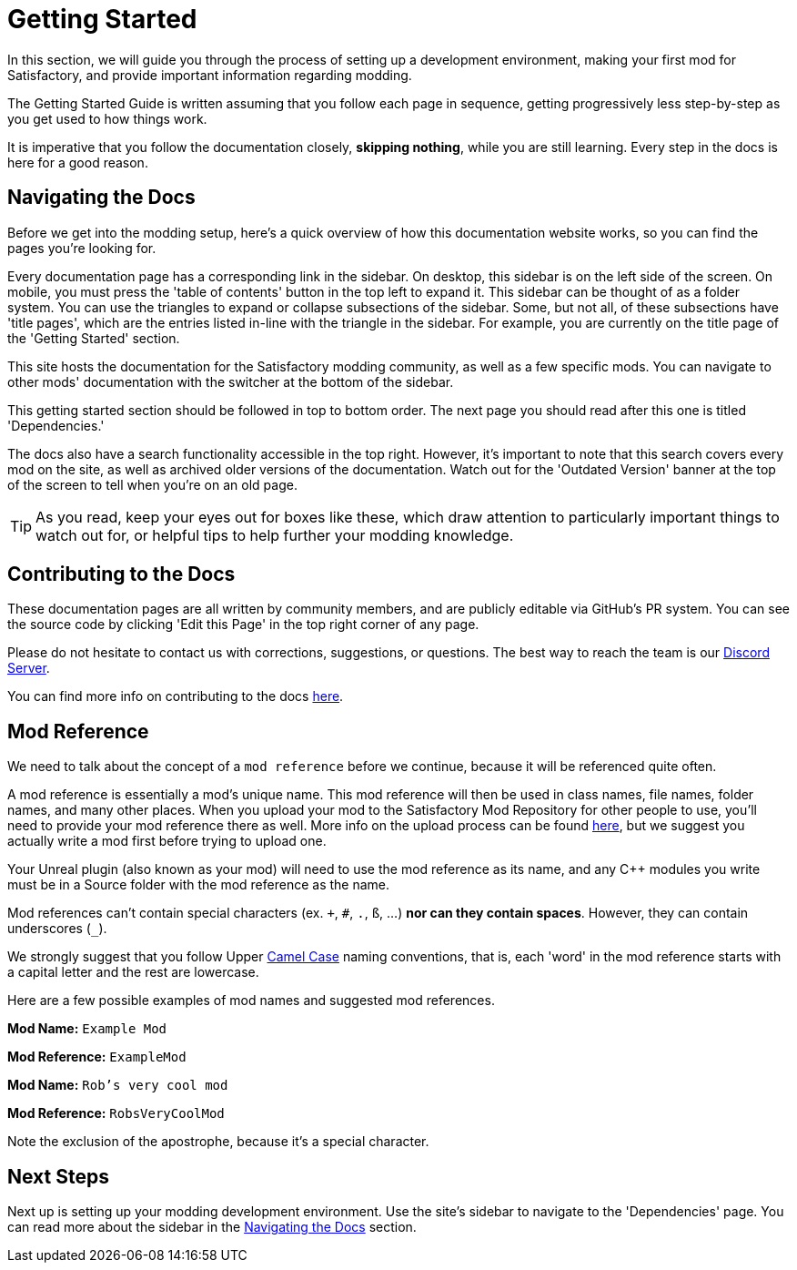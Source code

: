 = Getting Started

In this section, we will guide you through the process of
setting up a development environment,
making your first mod for Satisfactory,
and provide important information regarding modding.

The Getting Started Guide is written assuming that you follow each page in sequence,
getting progressively less step-by-step as you get used to how things work.

It is imperative that you follow the documentation closely,
*skipping nothing*, while you are still learning.
Every step in the docs is here for a good reason.

== Navigating the Docs

Before we get into the modding setup,
here's a quick overview of how this documentation website works,
so you can find the pages you're looking for.

Every documentation page has a corresponding link in the sidebar.
On desktop, this sidebar is on the left side of the screen.
On mobile, you must press the 'table of contents' button in the top left to expand it.
This sidebar can be thought of as a folder system.
You can use the triangles to expand or collapse subsections of the sidebar.
Some, but not all, of these subsections have 'title pages',
which are the entries listed in-line with the triangle in the sidebar.
For example, you are currently on the title page of the 'Getting Started' section.

This site hosts the documentation for the Satisfactory modding community,
as well as a few specific mods.
You can navigate to other mods' documentation with the switcher at the bottom of the sidebar.

This getting started section should be followed in top to bottom order.
The next page you should read after this one is titled 'Dependencies.'

The docs also have a search functionality accessible in the top right.
However, it's important to note that this search covers every mod on the site,
as well as archived older versions of the documentation.
Watch out for the 'Outdated Version' banner at the top of the screen to tell when you're on an old page.

[TIP]
====
As you read, keep your eyes out for boxes like these,
which draw attention to particularly important things to watch out for,
or helpful tips to help further your modding knowledge.
====

== Contributing to the Docs

These documentation pages are all written by community members, and are publicly editable via GitHub's PR system.
You can see the source code by clicking 'Edit this Page' in the top right corner of any page.

Please do not hesitate to contact us with corrections, suggestions, or questions.
The best way to reach the team is our https://discord.gg/xkVJ73E[Discord Server].

You can find more info on contributing to the docs
https://github.com/satisfactorymodding/Documentation#satisfactory-modding-documentation[here].

== Mod Reference

We need to talk about the concept of a `mod reference` before we continue,
because it will be referenced quite often.

A mod reference is essentially a mod's unique name.
This mod reference will then be used in class names, file names, folder names, and many other places.
When you upload your mod to the Satisfactory Mod Repository for other people to use,
you'll need to provide your mod reference there as well.
More info on the upload process can be found xref:UploadToSMR.adoc[here],
but we suggest you actually write a mod first before trying to upload one.

Your Unreal plugin (also known as your mod) will need to use the mod reference as its name,
and any {cpp} modules you write must be in a Source folder with the mod reference as the name.

Mod references can't contain special characters (ex. `+`, `#`, `.`, `ß`, ...) *nor can they contain spaces*.
However, they can contain underscores (`_`).

We strongly suggest that you follow Upper https://en.wikipedia.org/wiki/Camel_case[Camel Case] naming conventions,
that is, each 'word' in the mod reference starts with a capital letter and the rest are lowercase.

Here are a few possible examples of mod names and suggested mod references.

*Mod Name:* `Example Mod`

*Mod Reference:* `ExampleMod`

*Mod Name:* `Rob's very cool mod`

*Mod Reference:* `RobsVeryCoolMod`

Note the exclusion of the apostrophe, because it's a special character.

== Next Steps

Next up is setting up your modding development environment.
// Future editors - this spot is purposefully missing a link to the Dependencies so people get practice using the sidebar.
Use the site's sidebar to navigate to the 'Dependencies' page.
You can read more about the sidebar in the link:#_navigating_the_docs[Navigating the Docs] section.
